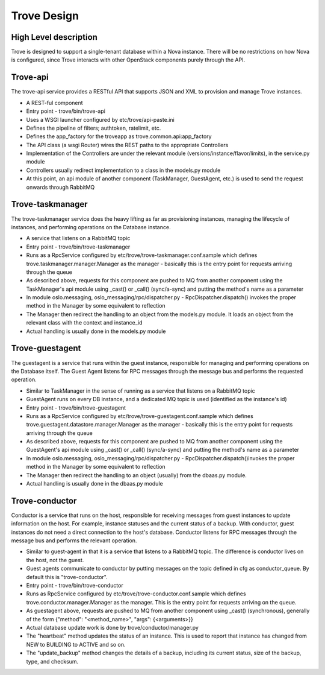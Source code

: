 .. _design:

============
Trove Design
============

High Level description
======================

Trove is designed to support a single-tenant database within a Nova
instance. There will be no restrictions on how Nova is configured,
since Trove interacts with other OpenStack components purely through
the API.


Trove-api
=========

The trove-api service provides a RESTful API that supports JSON and
XML to provision and manage Trove instances.

* A REST-ful component
* Entry point - trove/bin/trove-api
* Uses a WSGI launcher configured by etc/trove/api-paste.ini
* Defines the pipeline of filters; authtoken, ratelimit, etc.
* Defines the app_factory for the troveapp as
  trove.common.api:app_factory
* The API class (a wsgi Router) wires the REST paths to the
  appropriate Controllers
* Implementation of the Controllers are under the relevant module
  (versions/instance/flavor/limits), in the service.py module
* Controllers usually redirect implementation to a class in the
  models.py module
* At this point, an api module of another component (TaskManager,
  GuestAgent, etc.) is used to send the request onwards through
  RabbitMQ


Trove-taskmanager
=================

The trove-taskmanager service does the heavy lifting as far as
provisioning instances, managing the lifecycle of instances, and
performing operations on the Database instance.

* A service that listens on a RabbitMQ topic
* Entry point - trove/bin/trove-taskmanager
* Runs as a RpcService configured by
  etc/trove/trove-taskmanager.conf.sample which defines
  trove.taskmanager.manager.Manager as the manager - basically this is
  the entry point for requests arriving through the queue
* As described above, requests for this component are pushed to MQ
  from another component using the TaskManager's api module using
  _cast() or _call() (sync/a-sync) and putting the method's name as a
  parameter
* In module oslo.messaging, oslo_messaging/rpc/dispatcher.py
  - RpcDispatcher.dispatch() invokes the proper method in the Manager
  by some equivalent to reflection
* The Manager then redirect the handling to an object from the
  models.py module. It loads an object from the relevant class with
  the context and instance_id
* Actual handling is usually done in the models.py module


Trove-guestagent
================

The guestagent is a service that runs within the guest instance,
responsible for managing and performing operations on the Database
itself. The Guest Agent listens for RPC messages through the message
bus and performs the requested operation.

* Similar to TaskManager in the sense of running as a service that
  listens on a RabbitMQ topic
* GuestAgent runs on every DB instance, and a dedicated MQ topic is
  used (identified as the instance's id)
* Entry point - trove/bin/trove-guestagent
* Runs as a RpcService configured by
  etc/trove/trove-guestagent.conf.sample which defines
  trove.guestagent.datastore.manager.Manager as the manager - basically
  this is the entry point for requests arriving through the queue
* As described above, requests for this component are pushed to MQ
  from another component using the GuestAgent's api module using
  _cast() or _call() (sync/a-sync) and putting the method's name as a
  parameter
* In module oslo.messaging, oslo_messaging/rpc/dispatcher.py
  - RpcDispatcher.dispatch()invokes the proper method in the Manager
  by some equivalent to reflection
* The Manager then redirect the handling to an object (usually) from
  the dbaas.py module.
* Actual handling is usually done in the dbaas.py module


Trove-conductor
===============

Conductor is a service that runs on the host, responsible for receiving
messages from guest instances to update information on the host.
For example, instance statuses and the current status of a backup.
With conductor, guest instances do not need a direct connection to the
host's database. Conductor listens for RPC messages through the message
bus and performs the relevant operation.

* Similar to guest-agent in that it is a service that listens to a
  RabbitMQ topic. The difference is conductor lives on the host, not
  the guest.
* Guest agents communicate to conductor by putting messages on the
  topic defined in cfg as conductor_queue. By default this is
  "trove-conductor".
* Entry point - trove/bin/trove-conductor
* Runs as RpcService configured by
  etc/trove/trove-conductor.conf.sample which defines
  trove.conductor.manager.Manager as the manager. This is the entry
  point for requests arriving on the queue.
* As guestagent above, requests are pushed to MQ from another component
  using _cast() (synchronous), generally of the form
  {"method": "<method_name>", "args": {<arguments>}}
* Actual database update work is done by trove/conductor/manager.py
* The "heartbeat" method updates the status of an instance. This is
  used to report that instance has changed from NEW to BUILDING to
  ACTIVE and so on.
* The "update_backup" method changes the details of a backup, including
  its current status, size of the backup, type, and checksum.



.. Trove - Database as a Service: https://wiki.openstack.org/wiki/Trove
